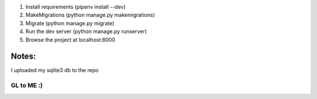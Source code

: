 1. Install requirements (pipenv install --dev)
2. MakeMigrations (python manage.py makemigrations)
3. Migrate (python manage.py migrate)
4. Run the dev server (python manage.py runserver)
5. Browse the project at localhost:8000


Notes:
------

I uploaded my sqlite3 db to the repo

GL to ME :) 
============
